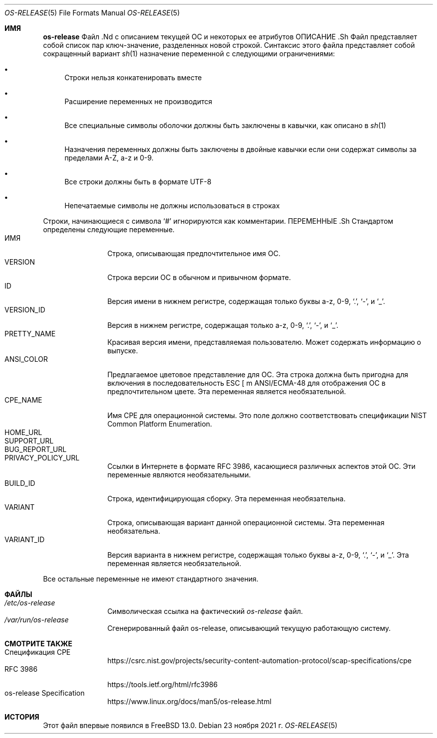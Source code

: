 .\"
.\" Copyright (c) 2019 M. Warner Losh <imp@FreeBSD.org>
.\"
.\" Распространение и использование в исходных и двоичных формах, с или без
.\" разрешены при соблюдении следующих условий
.\" соблюдаются:
.\" 1. Перераспределение исходного кода должно сохранять вышеуказанное уведомление об авторских правах
.\" уведомление об авторских правах, этот список условий и следующий отказ от ответственности.
.\" 2. Перераспределение в двоичной форме должно воспроизводить вышеуказанное уведомление об авторских правах
.\" уведомление об авторских правах, этот список условий и следующий отказ от ответственности в
.\" документации и/или других материалах, поставляемых вместе с дистрибутивом.
.\"
.\" ДАННОЕ ПРОГРАММНОЕ ОБЕСПЕЧЕНИЕ ПРЕДОСТАВЛЯЕТСЯ АВТОРОМ И РАЗРАБОТЧИКАМИ "КАК ЕСТЬ" И
.\" ЛЮБЫЕ ЯВНЫЕ ИЛИ ПОДРАЗУМЕВАЕМЫЕ ГАРАНТИИ, ВКЛЮЧАЯ, НО НЕ ОГРАНИЧИВАЯСЬ
.\" ПОДРАЗУМЕВАЕМЫЕ ГАРАНТИИ ТОВАРНОГО СОСТОЯНИЯ И ПРИГОДНОСТИ ДЛЯ КОНКРЕТНОЙ ЦЕЛИ
.\" НЕ ПРИНИМАЮТСЯ.  НИ ПРИ КАКИХ ОБСТОЯТЕЛЬСТВАХ АВТОР ИЛИ СОАВТОРЫ НЕ НЕСУТ ОТВЕТСТВЕННОСТИ
.\" ЗА ЛЮБЫЕ ПРЯМЫЕ, КОСВЕННЫЕ, СЛУЧАЙНЫЕ, СПЕЦИАЛЬНЫЕ, ПРИМЕРНЫЕ ИЛИ КОСВЕННЫЕ УБЫТКИ.
.\" УЩЕРБ (ВКЛЮЧАЯ, НО НЕ ОГРАНИЧИВАЯСЬ, ПРИОБРЕТЕНИЕ ТОВАРОВ-ЗАМЕНИТЕЛЕЙ
.\" ИЛИ УСЛУГИ; ПОТЕРЮ ИСПОЛЬЗОВАНИЯ, ДАННЫХ ИЛИ ПРИБЫЛИ; ИЛИ ПЕРЕРЫВ В РАБОТЕ)
.\" НЕЗАВИСИМО ОТ ПРИЧИН И ЛЮБОЙ ТЕОРИИ ОТВЕТСТВЕННОСТИ, БУДЬ ТО КОНТРАКТ, СТРОГИЙ
.\" ОТВЕТСТВЕННОСТИ, ИЛИ ДЕЛИКТА (ВКЛЮЧАЯ ХАЛАТНОСТЬ ИЛИ ИНОЕ), ВОЗНИКАЮЩИХ КАКИМ-ЛИБО ОБРАЗОМ
.\" В СВЯЗИ С ИСПОЛЬЗОВАНИЕМ ДАННОГО ПРОГРАММНОГО ОБЕСПЕЧЕНИЯ, ДАЖЕ ЕСЛИ ВЫ БЫЛИ ПРЕДУПРЕЖДЕНЫ О ВОЗМОЖНОСТИ
.\" ТАКОГО УЩЕРБА.
.\"
.Dd 23 ноября 2021 г.
.Dt OS-RELEASE 5
.Os
.Sh ИМЯ
.Nm os-release
Файл .Nd с описанием текущей ОС и некоторых ее атрибутов
ОПИСАНИЕ .Sh
Файл
.Nm
представляет собой список пар ключ-значение, разделенных новой строкой.
Синтаксис этого файла представляет собой сокращенный вариант
.Xr sh 1
назначение переменной с
следующими ограничениями:
.Bl -bullet
.It
Строки нельзя конкатенировать вместе
.It
Расширение переменных не производится
.It
Все специальные символы оболочки должны быть заключены в кавычки, как описано в
.Xr sh 1
.It
Назначения переменных должны быть заключены в двойные кавычки
если они содержат символы за пределами A-Z, a-z и 0-9.
.It
Все строки должны быть в формате UTF-8
.It
Непечатаемые символы не должны использоваться в строках
.El
.Pp
Строки, начинающиеся с символа
.Ql #
игнорируются как комментарии.
ПЕРЕМЕННЫЕ .Sh
Стандартом определены следующие переменные.
.Bl -tag -width XXXXXXXXXX -compact
.It Dv ИМЯ
Строка, описывающая предпочтительное имя ОС.
.It Dv VERSION
Строка версии ОС в обычном и привычном формате.
.It Dv ID
Версия имени в нижнем регистре, содержащая только буквы a-z, 0-9,
.Ql \&. ,
.Ql - ,
и
.Ql _ .
.It Dv VERSION_ID
Версия в нижнем регистре, содержащая только a-z, 0-9,
.Ql \&. ,
.Ql - ,
и
.Ql _ .
.It Dv PRETTY_NAME
Красивая версия имени, представляемая пользователю.
Может содержать информацию о выпуске.
.It Dv ANSI_COLOR
Предлагаемое цветовое представление для ОС.
Эта строка должна быть пригодна для включения в последовательность ESC [ m ANSI/ECMA-48
для отображения ОС в предпочтительном цвете.
Эта переменная является необязательной.
.It Dv CPE_NAME
Имя CPE для операционной системы.
Это поле должно соответствовать спецификации NIST Common Platform Enumeration.
.It Dv HOME_URL
.It Dv SUPPORT_URL
.It Dv BUG_REPORT_URL
.It Dv PRIVACY_POLICY_URL
Ссылки в Интернете в формате RFC 3986, касающиеся различных аспектов этой ОС.
Эти переменные являются необязательными.
.It Dv BUILD_ID
Строка, идентифицирующая сборку.
Эта переменная необязательна.
.It Dv VARIANT
Строка, описывающая вариант данной операционной системы.
Эта переменная необязательна.
.It Dv VARIANT_ID
Версия варианта в нижнем регистре, содержащая только буквы a-z, 0-9,
.Ql \&. ,
.Ql - ,
и
.Ql _ .
Эта переменная является необязательной.
.El
.Pp
Все остальные переменные не имеют стандартного значения.
.Sh ФАЙЛЫ
.Bl -tag -width XXXXXXXXXX -compact
.It Pa /etc/os-release
Символическая ссылка на фактический
.Pa os-release
файл.
.It Pa /var/run/os-release
Сгенерированный файл os-release, описывающий текущую работающую систему.
.El
.Sh СМОТРИТЕ ТАКЖЕ
.Bl -tag -width XXXXXXXXXX -compact
.It Спецификация CPE
.Lk https://csrc.nist.gov/projects/security-content-automation-protocol/scap-specifications/cpe
.It RFC 3986
.Lk https://tools.ietf.org/html/rfc3986
.It os-release Specification
.Lk https://www.linux.org/docs/man5/os-release.html
.El
.Sh ИСТОРИЯ
Этот файл впервые появился в
.Fx 13.0 .


